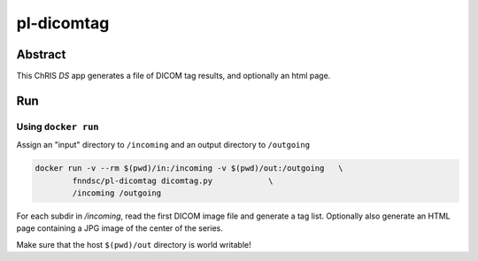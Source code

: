 ################################
pl-dicomtag
################################


Abstract
********

This ChRIS `DS` app generates a file of DICOM tag results, and optionally an html page.

Run
***

Using ``docker run``
====================

Assign an "input" directory to ``/incoming`` and an output directory to ``/outgoing``

.. code-block:: bash

    docker run -v --rm $(pwd)/in:/incoming -v $(pwd)/out:/outgoing   \
            fnndsc/pl-dicomtag dicomtag.py            \
            /incoming /outgoing

For each subdir in `/incoming`, read the first DICOM image file and generate a tag list. Optionally also generate an HTML page containing a JPG image of the center of the series.

Make sure that the host ``$(pwd)/out`` directory is world writable!







